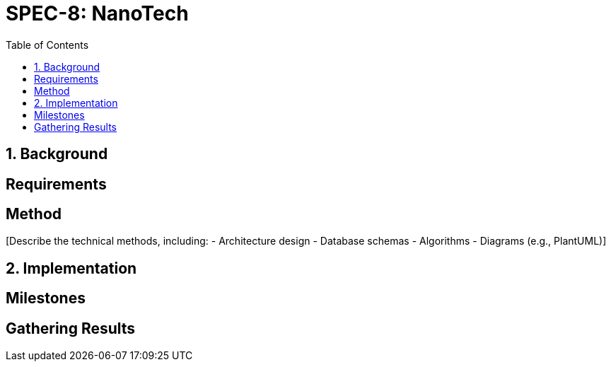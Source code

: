 
= SPEC-8: NanoTech
:sectnums:
:toc:

== Background

[Provide the background and motivation for the project. If unavailable, make assumptions.]

== Requirements

[Specify the functional and non-functional requirements using MoSCoW prioritization.]

== Method

[Describe the technical methods, including:
- Architecture design
- Database schemas
- Algorithms
- Diagrams (e.g., PlantUML)]

== Implementation

[Detail implementation steps for each component or milestone.]

== Milestones

[List key milestones for tracking progress.]

== Gathering Results

[Describe how to evaluate the requirements and system performance post-production.]
